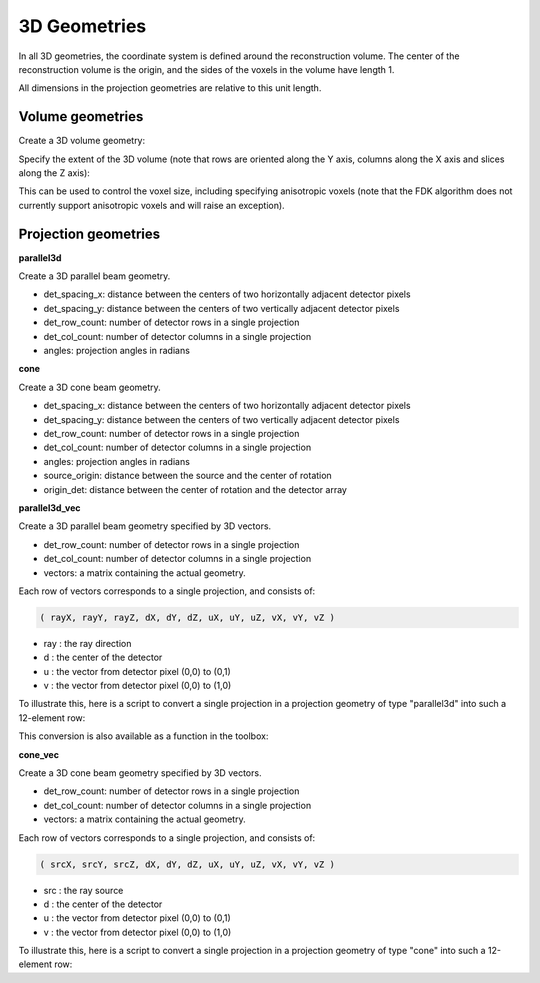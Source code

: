 3D Geometries
=============

In all 3D geometries, the coordinate system is defined around the reconstruction volume. The center of the reconstruction volume is the origin, and the sides of the voxels in the volume have length 1.

All dimensions in the projection geometries are relative to this unit length.

Volume geometries
-----------------

Create a 3D volume geometry:

.. tabs::
  .. group-tab:: Python
    .. code-block:: python

     vol_geom = astra.create_vol_geom(n_rows, n_cols, n_slices)

  .. group-tab:: Matlab
    .. code-block:: matlab

     vol_geom = astra_create_vol_geom(n_rows, n_cols, n_slices);

Specify the extent of the 3D volume (note that rows are oriented along the Y axis, columns along the X axis and slices along the Z axis):

.. tabs::
  .. group-tab:: Python
    .. code-block:: python

      vol_geom = astra.create_vol_geom(n_rows, n_cols, n_slices, min_x, max_x, min_y, max_y, min_z, max_z)

  .. group-tab:: Matlab
    .. code-block:: matlab

      vol_geom = astra_create_vol_geom(n_rows, n_cols, n_slices, min_x, max_x, min_y, max_y, min_z, max_z);

This can be used to control the voxel size, including specifying anisotropic voxels (note that the FDK algorithm does not currently support anisotropic voxels and will raise an exception).

Projection geometries
---------------------

**parallel3d**

.. tabs::
  .. group-tab:: Python
    .. code-block:: python

      proj_geom = astra.create_proj_geom('parallel3d', det_spacing_x, det_spacing_y, det_row_count, det_col_count, angles)

  .. group-tab:: Matlab
    .. code-block:: matlab

      proj_geom = astra_create_proj_geom('parallel3d', det_spacing_x, det_spacing_y, det_row_count, det_col_count, angles);

Create a 3D parallel beam geometry.

*    det_spacing_x: distance between the centers of two horizontally adjacent detector pixels
*    det_spacing_y: distance between the centers of two vertically adjacent detector pixels
*    det_row_count: number of detector rows in a single projection
*    det_col_count: number of detector columns in a single projection
*    angles: projection angles in radians

**cone**

.. tabs::
  .. group-tab:: Python
    .. code-block:: python

      proj_geom = astra.create_proj_geom('cone',  det_spacing_x, det_spacing_y, det_row_count, det_col_count, angles, source_origin, origin_det)

  .. group-tab:: Matlab
    .. code-block:: matlab

      proj_geom = astra_create_proj_geom('cone',  det_spacing_x, det_spacing_y, det_row_count, det_col_count, angles, source_origin, origin_det);

Create a 3D cone beam geometry.

*    det_spacing_x: distance between the centers of two horizontally adjacent detector pixels
*    det_spacing_y: distance between the centers of two vertically adjacent detector pixels
*    det_row_count: number of detector rows in a single projection
*    det_col_count: number of detector columns in a single projection
*    angles: projection angles in radians
*    source_origin: distance between the source and the center of rotation
*    origin_det: distance between the center of rotation and the detector array

**parallel3d_vec**

.. tabs::
  .. group-tab:: Python
    .. code-block:: python

      proj_geom = astra.create_proj_geom('parallel3d_vec',  det_row_count, det_col_count, vectors)

  .. group-tab:: Matlab
    .. code-block:: matlab

      proj_geom = astra_create_proj_geom('parallel3d_vec',  det_row_count, det_col_count, vectors);

Create a 3D parallel beam geometry specified by 3D vectors.

*    det_row_count: number of detector rows in a single projection
*    det_col_count: number of detector columns in a single projection
*    vectors: a matrix containing the actual geometry.

Each row of vectors corresponds to a single projection, and consists of:

.. code-block:: matlab

  ( rayX, rayY, rayZ, dX, dY, dZ, uX, uY, uZ, vX, vY, vZ )

* ray : the ray direction
* d   : the center of the detector
* u   : the vector from detector pixel (0,0) to (0,1)
* v   : the vector from detector pixel (0,0) to (1,0)

To illustrate this, here is a script to convert a single projection in a projection geometry of
type "parallel3d" into such a 12-element row:

.. tabs::
  .. group-tab:: Python
    .. code-block:: python

      # ray direction
      vectors[i,0] = numpy.sin(proj_geom['ProjectionAngles'][i])
      vectors[i,1] = -numpy.cos(proj_geom['ProjectionAngles'][i])
      vectors[i,2] = 0

      # center of detector
      vectors[i,3] = 0
      vectors[i,4] = 0
      vectors[i,5] = 0

      # vector from detector pixel (0,0) to (0,1)
      vectors[i,6] = numpy.cos(proj_geom['ProjectionAngles'][i]) * proj_geom['DetectorSpacingX']
      vectors[i,7] = numpy.sin(proj_geom['ProjectionAngles'][i]) * proj_geom['DetectorSpacingX']
      vectors[i,8] = 0

      # vector from detector pixel (0,0) to (1,0)
      vectors[i, 9] = 0
      vectors[i,10] = 0
      vectors[i,11] = proj_geom['DetectorSpacingY']

  .. group-tab:: Matlab
    .. code-block:: matlab

      % ray direction
      vectors(i,1) = sin(proj_geom.ProjectionAngles(i));
      vectors(i,2) = -cos(proj_geom.ProjectionAngles(i));
      vectors(i,3) = 0;

      % center of detector
      vectors(i,4) = 0;
      vectors(i,5) = 0;
      vectors(i,6) = 0;

      % vector from detector pixel (0,0) to (0,1)
      vectors(i,7) = cos(proj_geom.ProjectionAngles(i)) * proj_geom.DetectorSpacingX;
      vectors(i,8) = sin(proj_geom.ProjectionAngles(i)) * proj_geom.DetectorSpacingX;
      vectors(i,9) = 0;

      % vector from detector pixel (0,0) to (1,0)
      vectors(i,10) = 0;
      vectors(i,11) = 0;
      vectors(i,12) = proj_geom.DetectorSpacingY;

This conversion is also available as a function in the toolbox:

.. tabs::
  .. group-tab:: Python
    .. code-block:: python

      proj_geom_vec = astra.geom_2vec(proj_geom)

  .. group-tab:: Matlab
    .. code-block:: matlab

      proj_geom_vec = astra_geom_2vec(proj_geom);

**cone_vec**

.. tabs::
  .. group-tab:: Python
    .. code-block:: python

      proj_geom = astra.create_proj_geom('cone_vec',  det_row_count, det_col_count, vectors)

  .. group-tab:: Matlab
    .. code-block:: matlab

      proj_geom = astra_create_proj_geom('cone_vec',  det_row_count, det_col_count, vectors);

Create a 3D cone beam geometry specified by 3D vectors.

*    det_row_count: number of detector rows in a single projection
*    det_col_count: number of detector columns in a single projection
*    vectors: a matrix containing the actual geometry.

Each row of vectors corresponds to a single projection, and consists of:

.. code-block:: matlab

 ( srcX, srcY, srcZ, dX, dY, dZ, uX, uY, uZ, vX, vY, vZ )

* src : the ray source
* d   : the center of the detector
* u   : the vector from detector pixel (0,0) to (0,1)
* v   : the vector from detector pixel (0,0) to (1,0)

To illustrate this, here is a script to convert a single projection in a projection geometry of
type "cone" into such a 12-element row:

.. tabs::
  .. group-tab:: Python
    .. code-block:: python

      # source
      vectors[i,0] = numpy.sin(proj_geom['ProjectionAngles'][i]) * proj_geom['DistanceOriginSource']
      vectors[i,1] = -numpy.cos(proj_geom['ProjectionAngles'][i]) * proj_geom['DistanceOriginSource']
      vectors[i,2] = 0

      # center of detector
      vectors[i,3] = -numpy.sin(proj_geom['ProjectionAngles'][i]) * proj_geom['DistanceOriginDetector']
      vectors[i,4] = numpy.cos(proj_geom['ProjectionAngles'][i]) * proj_geom['DistanceOriginDetector']
      vectors[i,5] = 0

      # vector from detector pixel (0,0) to (0,1)
      vectors[i,6] = numpy.cos(proj_geom['ProjectionAngles'][i]) * proj_geom['DetectorSpacingX']
      vectors[i,7] = numpy.sin(proj_geom['ProjectionAngles'][i]) * proj_geom['DetectorSpacingX']
      vectors[i,8] = 0

      # vector from detector pixel (0,0) to (1,0)
      vectors[i, 9] = 0
      vectors[i,10] = 0
      vectors[i,11] = proj_geom['DetectorSpacingY']

  .. group-tab:: Matlab
    .. code-block:: matlab

      % source
      vectors(i,1) = sin(proj_geom.ProjectionAngles(i)) * proj_geom.DistanceOriginSource;
      vectors(i,2) = -cos(proj_geom.ProjectionAngles(i)) * proj_geom.DistanceOriginSource;
      vectors(i,3) = 0;

      % center of detector
      vectors(i,4) = -sin(proj_geom.ProjectionAngles(i)) * proj_geom.DistanceOriginDetector;
      vectors(i,5) = cos(proj_geom.ProjectionAngles(i)) * proj_geom.DistanceOriginDetector;
      vectors(i,6) = 0;

      % vector from detector pixel (0,0) to (0,1)
      vectors(i,7) = cos(proj_geom.ProjectionAngles(i)) * proj_geom.DetectorSpacingX;
      vectors(i,8) = sin(proj_geom.ProjectionAngles(i)) * proj_geom.DetectorSpacingX;
      vectors(i,9) = 0;

      % vector from detector pixel (0,0) to (1,0)
      vectors(i,10) = 0;
      vectors(i,11) = 0;
      vectors(i,12) = proj_geom.DetectorSpacingY;


